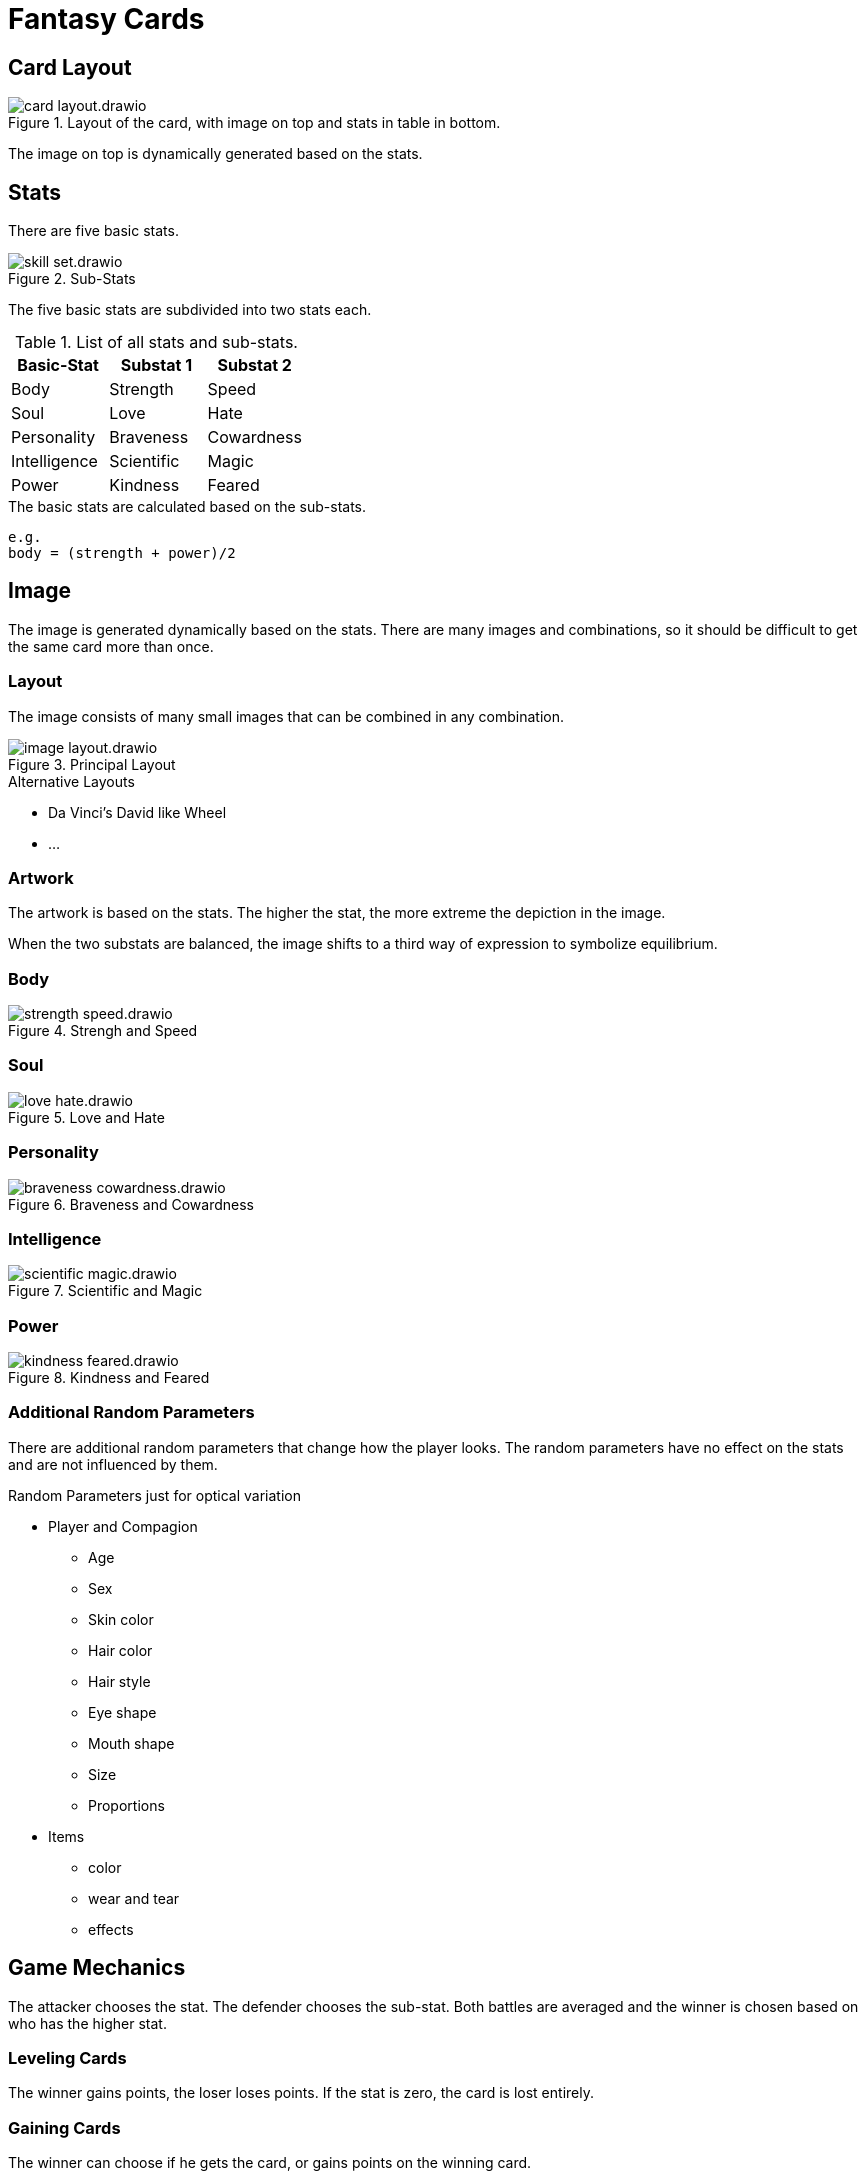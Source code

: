 = Fantasy Cards

== Card Layout

.Layout of the card, with image on top and stats in table in bottom.
image::images/card-layout.drawio.png[]

The image on top is dynamically generated based on the stats.


== Stats

There are five basic stats.

.Sub-Stats
image::images/skill-set.drawio.png[]

The five basic stats are subdivided into two stats each.

.List of all stats and sub-stats.
|===
|Basic-Stat|Substat 1|Substat 2

|Body
|Strength
|Speed

|Soul
|Love
|Hate

|Personality
|Braveness
|Cowardness

|Intelligence
|Scientific
|Magic

|Power
|Kindness
|Feared
|===


.The basic stats are calculated based on the sub-stats.
```
e.g.
body = (strength + power)/2
```

== Image

The image is generated dynamically based on the stats.
There are many images and combinations,
so it should be difficult to get the same card more than once.

=== Layout

The image consists of many small images that can be combined in any combination.

.Principal Layout
image::images/image-layout.drawio.png[]

.Alternative Layouts
* Da Vinci's David like Wheel
* ...


=== Artwork

The artwork is based on the stats.
The higher the stat, the more extreme the depiction in the image.



When the two substats are balanced, the image shifts to a third way of expression to symbolize equilibrium.



=== Body
.Strengh and Speed
image::images/strength-speed.drawio.png[]

=== Soul
.Love and Hate
image::images/love-hate.drawio.png[]

=== Personality
.Braveness and Cowardness
image::images/braveness-cowardness.drawio.png[]

=== Intelligence
.Scientific and Magic
image::images/scientific-magic.drawio.png[]

=== Power
.Kindness and Feared
image::images/kindness-feared.drawio.png[]


=== Additional Random Parameters

There are additional random parameters that change how the player looks.
The random parameters have no effect on the stats and are not influenced by them.

.Random Parameters just for optical variation
* Player and Compagion
** Age
** Sex
** Skin color
** Hair color
** Hair style
** Eye shape
** Mouth shape
** Size
** Proportions
* Items
** color
** wear and tear
** effects


== Game Mechanics

The attacker chooses the stat. The defender chooses the sub-stat.
Both battles are averaged and the winner is chosen based on who has the higher stat.

=== Leveling Cards
The winner gains points, the loser loses points. If the stat is zero, the card is lost entirely.

=== Gaining Cards
The winner can choose if he gets the card, or gains points on the winning card.

=== Progress
The player moves through a world of cards, that can be challenged. Sometimes the player is challenged as well.

